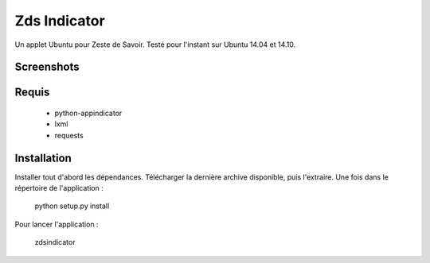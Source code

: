 ===============================
Zds Indicator
===============================

Un applet Ubuntu pour Zeste de Savoir. Testé pour l'instant sur Ubuntu 14.04 et 14.10.

Screenshots
-----------

.. image:: screen/screen2.png

Requis
------
 * python-appindicator
 * lxml
 * requests

Installation
------------

Installer tout d'abord les dépendances. Télécharger la dernière archive disponible, puis l'extraire.
Une fois dans le répertoire de l'application :

    python setup.py install

Pour lancer l'application :

    zdsindicator
